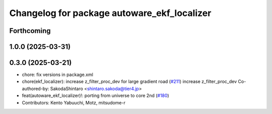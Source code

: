 ^^^^^^^^^^^^^^^^^^^^^^^^^^^^^^^^^^^^^^^^^^^^
Changelog for package autoware_ekf_localizer
^^^^^^^^^^^^^^^^^^^^^^^^^^^^^^^^^^^^^^^^^^^^

Forthcoming
-----------

1.0.0 (2025-03-31)
------------------

0.3.0 (2025-03-21)
------------------
* chore: fix versions in package.xml
* chore(ekf_localizer): increase z_filter_proc_dev for large gradient road (`#211 <https://github.com/autowarefoundation/autoware.core/issues/211>`_)
  increase z_filter_proc_dev
  Co-authored-by: SakodaShintaro <shintaro.sakoda@tier4.jp>
* feat(autoware_ekf_localizer)!: porting from universe to core 2nd (`#180 <https://github.com/autowarefoundation/autoware.core/issues/180>`_)
* Contributors: Kento Yabuuchi, Motz, mitsudome-r
